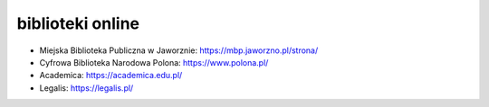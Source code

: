 biblioteki online
-----------------

* Miejska Biblioteka Publiczna w Jaworznie: https://mbp.jaworzno.pl/strona/

* Cyfrowa Biblioteka Narodowa Polona: https://www.polona.pl/

* Academica: https://academica.edu.pl/

* Legalis: https://legalis.pl/
